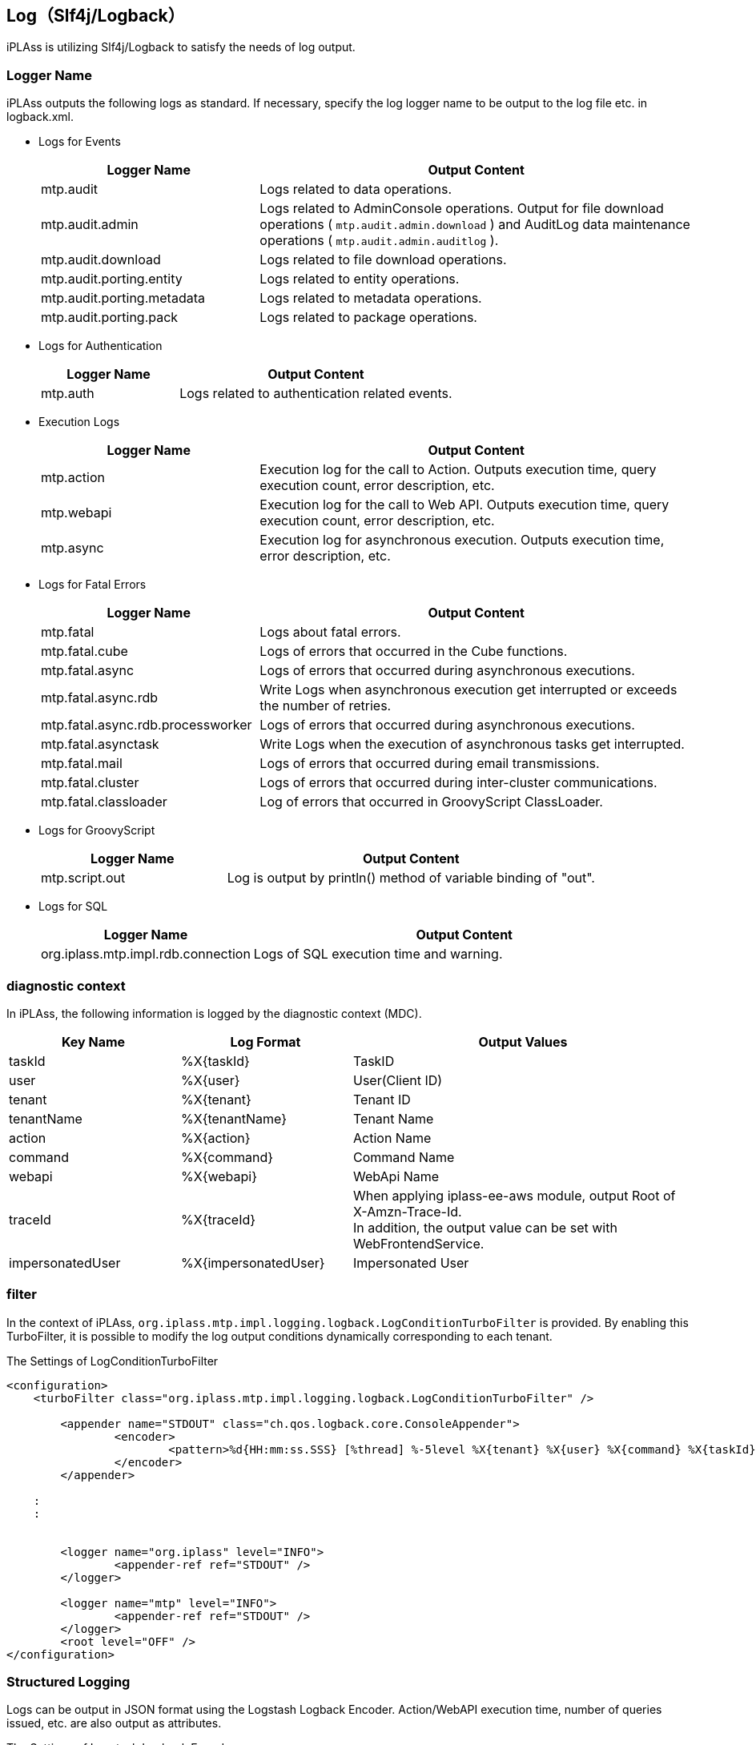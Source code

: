 [[logback]]
== Log（Slf4j/Logback）
iPLAss is utilizing Slf4j/Logback to satisfy the needs of log output.

=== Logger Name
iPLAss outputs the following logs as standard.
If necessary, specify the log logger name to be output to the log file etc. in logback.xml.

* Logs for Events
+
[cols="1,2",options="header"]
|===
| Logger Name | Output Content
| mtp.audit | Logs related to data operations.
| mtp.audit.admin | Logs related to AdminConsole operations.
Output for file download operations ( `mtp.audit.admin.download` ) and AuditLog data maintenance operations ( `mtp.audit.admin.auditlog` ).
| mtp.audit.download | Logs related to file download operations.
|mtp.audit.porting.entity | Logs related to entity operations.
|mtp.audit.porting.metadata | Logs related to metadata operations.
|mtp.audit.porting.pack | Logs related to package operations.
|===

* Logs for Authentication
+
[cols="1,2",options="header"]
|===
| Logger Name | Output Content
| mtp.auth | Logs related to authentication related events.
|===

* Execution Logs
+
[cols="1,2",options="header"]
|===
| Logger Name | Output Content
| mtp.action | Execution log for the call to Action. Outputs execution time, query execution count, error description, etc.
| mtp.webapi | Execution log for the call to Web API. Outputs execution time, query execution count, error description, etc.
| mtp.async | Execution log for asynchronous execution. Outputs execution time, error description, etc.
|===

////
* Logs for Tools
+
[cols="1,2",options="header"]
|===
| Logger Name | Output Content
| mtp.tools.entity |
| mtp.tools.metadata |
| mtp.tools.packaging |
|===
////

* Logs for Fatal Errors
+
[cols="1,2",options="header"]
|===
| Logger Name | Output Content
| mtp.fatal | Logs about fatal errors.
| mtp.fatal.cube | Logs of errors that occurred in the Cube functions.
| mtp.fatal.async | Logs of errors that occurred during asynchronous executions.
| mtp.fatal.async.rdb | Write Logs when asynchronous execution get interrupted or exceeds the number of retries.
| mtp.fatal.async.rdb.processworker | Logs of errors that occurred during asynchronous executions.
| mtp.fatal.asynctask | Write Logs when the execution of asynchronous tasks get interrupted.
| mtp.fatal.mail | Logs of errors that occurred during email transmissions.
| mtp.fatal.cluster | Logs of errors that occurred during inter-cluster communications.
| mtp.fatal.classloader | Log of errors that occurred in GroovyScript ClassLoader.
|===

* Logs for GroovyScript
+
[cols="1,2",options="header"]
|===
| Logger Name | Output Content
| mtp.script.out | Log is output by println() method of variable binding of "out".
|===

* Logs for SQL
+
[cols="1,2",options="header"]
|===
| Logger Name | Output Content
| org.iplass.mtp.impl.rdb.connection | Logs of SQL execution time and warning.
|===

=== diagnostic context
In iPLAss, the following information is logged by the diagnostic context (MDC).

[cols="1,1,2",options="header"]
|===
| Key Name | Log Format | Output Values
| taskId | %X{taskId} | TaskID
| user | %X{user} | User(Client ID)
| tenant | %X{tenant} | Tenant ID
| tenantName | %X{tenantName} | Tenant Name
| action | %X{action} | Action Name
| command | %X{command} | Command Name
| webapi | %X{webapi} | WebApi Name
| traceId | %X{traceId} | When applying [.eeonly]#iplass-ee-aws# module, output Root of X-Amzn-Trace-Id. +
In addition, the output value can be set with WebFrontendService.
| [.eeonly]#impersonatedUser# | %X{impersonatedUser} | Impersonated User
|===

=== filter
In the context of iPLAss, `org.iplass.mtp.impl.logging.logback.LogConditionTurboFilter` is provided. By enabling this TurboFilter, it is possible to modify the log output conditions dynamically corresponding to each tenant.

.The Settings of LogConditionTurboFilter
[source, xml]
----
<configuration>
    <turboFilter class="org.iplass.mtp.impl.logging.logback.LogConditionTurboFilter" />

	<appender name="STDOUT" class="ch.qos.logback.core.ConsoleAppender">
		<encoder>
			<pattern>%d{HH:mm:ss.SSS} [%thread] %-5level %X{tenant} %X{user} %X{command} %X{taskId} %logger{36} - %replace(%msg){'\r|\n', ' '}%n</pattern>
		</encoder>
	</appender>

    :
    :


	<logger name="org.iplass" level="INFO">
		<appender-ref ref="STDOUT" />
	</logger>

	<logger name="mtp" level="INFO">
		<appender-ref ref="STDOUT" />
	</logger>
	<root level="OFF" />
</configuration>

----


=== Structured Logging
Logs can be output in JSON format using the Logstash Logback Encoder.
Action/WebAPI execution time, number of queries issued, etc. are also output as attributes.

.The Settings of Logstash Logback Encoder
[source, xml]
----
<configuration>

	<appender name="STDOUT" class="ch.qos.logback.core.ConsoleAppender">
		<encoder class="net.logstash.logback.encoder.LogstashEncoder" />
	</appender>

    :
    :


	<logger name="org.iplass" level="INFO">
		<appender-ref ref="STDOUT" />
	</logger>

	<logger name="mtp" level="INFO">
		<appender-ref ref="STDOUT" />
	</logger>
	<root level="OFF" />
</configuration>

----
